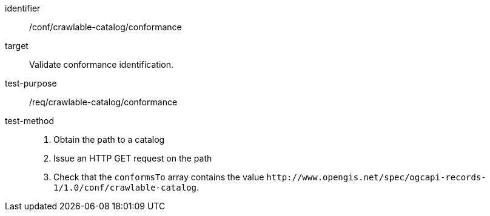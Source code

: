 [[ats_crawlable-catalog_conformance]]

//[width="90%",cols="2,6a"]
//|===
//^|*Abstract Test {counter:ats-id}* |*/conf/crawlable-catalog/conformance*
//^|Test Purpose |Validate conformance identification.
//^|Requirement |<<req_crawlable-catalog_conformance,/req/crawlable-catalog/conformance>>
//^|Test Method |. Obtain the path to a catalog
//. Issue an HTTP GET request on the path
//. Check that the `+conformsTo+` array contains the value `+http://www.opengis.net/spec/ogcapi-records-1/1.0/conf/crawlable-catalog+`.
//|===

[abstract_test]
====
[%metadata]
identifier:: /conf/crawlable-catalog/conformance
target:: Validate conformance identification.
test-purpose:: /req/crawlable-catalog/conformance
test-method::
+
--
. Obtain the path to a catalog
. Issue an HTTP GET request on the path
. Check that the `+conformsTo+` array contains the value `+http://www.opengis.net/spec/ogcapi-records-1/1.0/conf/crawlable-catalog+`.
--
====